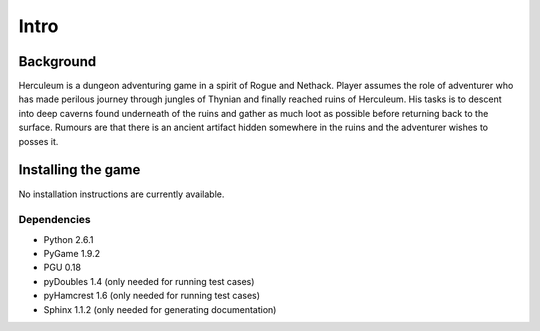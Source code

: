 #####
Intro
#####

**********
Background
**********

Herculeum is a dungeon adventuring game in a spirit of Rogue and Nethack.
Player assumes the role of adventurer who has made perilous journey through
jungles of Thynian and finally reached ruins of Herculeum. His tasks is to
descent into deep caverns found underneath of the ruins and gather as much loot
as possible before returning back to the surface. Rumours are that there is
an ancient artifact hidden somewhere in the ruins and the adventurer wishes to
posses it.

*******************
Installing the game
*******************

No installation instructions are currently available.

Dependencies
============
- Python 2.6.1
- PyGame 1.9.2
- PGU 0.18
- pyDoubles 1.4 (only needed for running test cases)
- pyHamcrest 1.6 (only needed for running test cases)
- Sphinx 1.1.2 (only needed for generating documentation)

